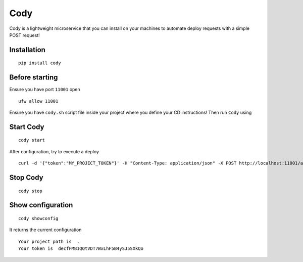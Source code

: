 Cody
====

Cody is a lightweight microservice that you can install on your machines
to automate deploy requests with a simple POST request!

Installation
------------

::

    pip install cody

Before starting
---------------

Ensure you have port ``11001`` open

::

    ufw allow 11001

Ensure you have ``cody.sh`` script file inside your project where you
define your CD instructions! Then run ``Cody`` using

Start Cody
----------

::

    cody start

After configuration, try to execute a deploy

::

    curl -d '{"token":"MY_PROJECT_TOKEN"}' -H "Content-Type: application/json" -X POST http://localhost:11001/api/deploy

Stop Cody
---------

::

    cody stop

Show configuration
------------------

::

    cody showconfig

It returns the current configuration

::

    Your project path is  .
    Your token is  decfFMB1QQtVDT7WxLhF5B4ySJ5SXkQo
